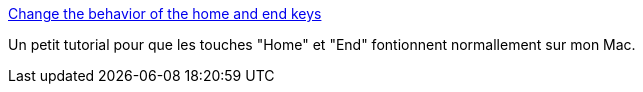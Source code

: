 :jbake-type: post
:jbake-status: published
:jbake-title: Change the behavior of the home and end keys
:jbake-tags: documentation,clavier,tutorial,usability,macosx,_mois_mars,_année_2007
:jbake-date: 2007-03-08
:jbake-depth: ../
:jbake-uri: shaarli/1173357309000.adoc
:jbake-source: https://nicolas-delsaux.hd.free.fr/Shaarli?searchterm=http%3A%2F%2Fwww.aaronadams.net%2Findex.php%2F2005%2F03%2F01%2Fchange_the_behavior_of_the_home_and_end_&searchtags=documentation+clavier+tutorial+usability+macosx+_mois_mars+_ann%C3%A9e_2007
:jbake-style: shaarli

http://www.aaronadams.net/index.php/2005/03/01/change_the_behavior_of_the_home_and_end_[Change the behavior of the home and end keys]

Un petit tutorial pour que les touches "Home" et "End" fontionnent normallement sur mon Mac.
